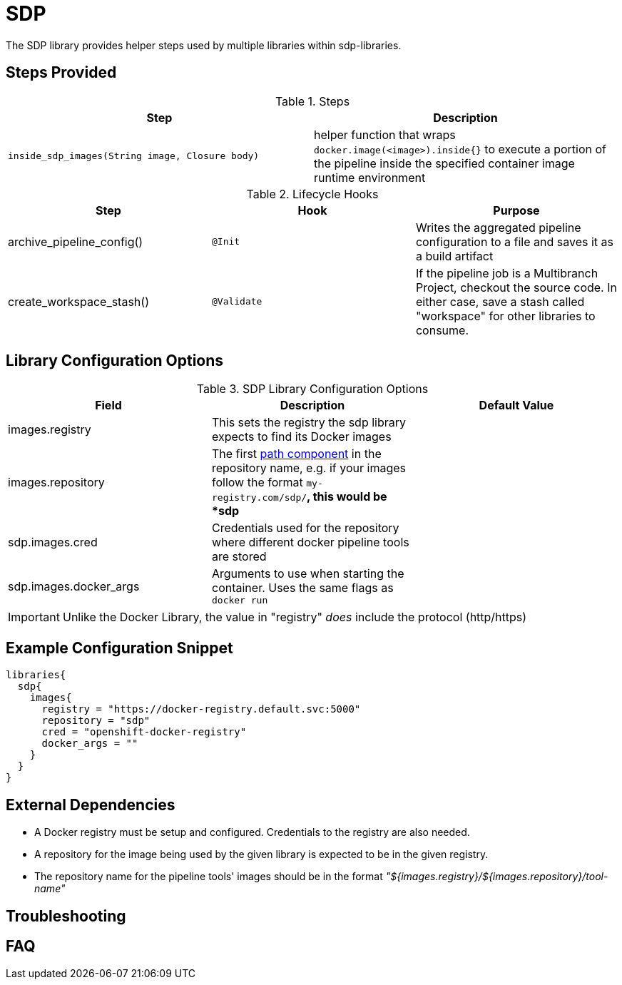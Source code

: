 = SDP

The SDP library provides helper steps used by multiple libraries within sdp-libraries.

== Steps Provided

.Steps
|===
| Step | Description

| ``inside_sdp_images(String image, Closure body)``
| helper function that wraps ``docker.image(<image>).inside{}`` to execute a portion of the pipeline inside the specified container image runtime environment

|===

.Lifecycle Hooks
|===
| Step | Hook | Purpose 

| archive_pipeline_config()
| `@Init`
| Writes the aggregated pipeline configuration to a file and saves it as a build artifact

| create_workspace_stash()
| `@Validate`
| If the pipeline job is a Multibranch Project, checkout the source code.  In either case, save a stash called "workspace" for other libraries to consume. 

|===

== Library Configuration Options

.SDP Library Configuration Options
|===
| Field | Description | Default Value

| images.registry
| This sets the registry the sdp library expects to find its Docker images
| 

| images.repository
| The first https://forums.docker.com/t/docker-registry-v2-spec-and-repository-naming-rule/5466[path component] in the repository name, e.g. if your images follow the format ``my-registry.com/sdp/*``, this would be *sdp*
|

| sdp.images.cred
| Credentials used for the repository where different docker pipeline tools are stored
| 

| sdp.images.docker_args
| Arguments to use when starting the container. Uses the same flags as `docker run`
| 

|===

[IMPORTANT]
====
Unlike the Docker Library, the value in "registry" _does_ include the protocol (http/https)
====

== Example Configuration Snippet

[source,groovy]
----
libraries{
  sdp{
    images{
      registry = "https://docker-registry.default.svc:5000"
      repository = "sdp"
      cred = "openshift-docker-registry"
      docker_args = ""
    }
  }
}
----

== External Dependencies

* A Docker registry must be setup and configured. Credentials to the registry are also needed.
* A repository for the image being used by the given library is expected to be in the given registry.
* The repository name for the pipeline tools' images should be in the format  _"${images.registry}/${images.repository}/tool-name"_

== Troubleshooting

== FAQ
